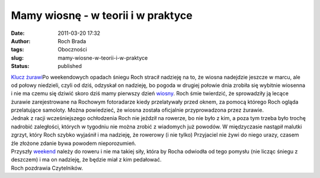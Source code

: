 Mamy wiosnę - w teorii i w praktyce
###################################
:date: 2011-03-20 17:32
:author: Roch Brada
:tags: Oboczności
:slug: mamy-wiosne-w-teorii-i-w-praktyce
:status: published

| `Klucz żurawi <http://www.flickr.com/photos/gusioo/5542536206/>`__\ Po weekendowych opadach śniegu Roch stracił nadzieję na to, że wiosna nadejdzie jeszcze w marcu, ale od połowy niedzieli, czyli od dziś, odzyskał on nadzieję, bo pogoda w drugiej połowie dnia zrobiła się wybitnie wiosenna i nie ma czemu się dziwić skoro dziś mamy pierwszy dzień `wiosny <http://pl.wikipedia.org/wiki/Wiosna>`__. Roch śmie twierdzić, że sprowadziły ją lecące żurawie zarejestrowane na Rochowym fotoradarze kiedy przelatywały przed oknem, za pomocą którego Roch ogląda przelatujące samoloty. Można powiedzieć, że wiosna została oficjalnie przyprowadzona przez żurawie.
| Jednak z racji wcześniejszego ochłodzenia Roch nie jeździł na rowerze, bo nie było z kim, a poza tym trzeba było trochę nadrobić zaległości, których w tygodniu nie można zrobić z wiadomych już powodów. W międzyczasie nastąpił malutki zgrzyt, który Roch szybko wyjaśnił i ma nadzieję, że rowerowy (i nie tylko) Przyjaciel nie żywi do niego urazy, czasem źle złożone zdanie bywa powodem nieporozumień.
| Przyszły `weekend <http://www.yr.no/place/Poland/Silesia/Tarnowskie_G%C3%B3ry/weekend.html>`__ należy do roweru i nie ma takiej siły, która by Rocha odwiodła od tego pomysłu (nie licząc śniegu z deszczem) i ma on nadzieję, że będzie miał z kim pedałować.
| Roch pozdrawia Czytelników.

